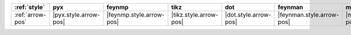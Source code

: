 ================== ======================= ========================== ======================== ======================= =========================== ======================= =========================
:ref:`style`       pyx                     feynmp                     tikz                     dot                     feynman                     mpl                     ascii                     
================== ======================= ========================== ======================== ======================= =========================== ======================= =========================
:ref:`arrow-pos`   |pyx.style.arrow-pos|   |feynmp.style.arrow-pos|   |tikz.style.arrow-pos|   |dot.style.arrow-pos|   |feynman.style.arrow-pos|   |mpl.style.arrow-pos|   |ascii.style.arrow-pos|   
================== ======================= ========================== ======================== ======================= =========================== ======================= =========================
